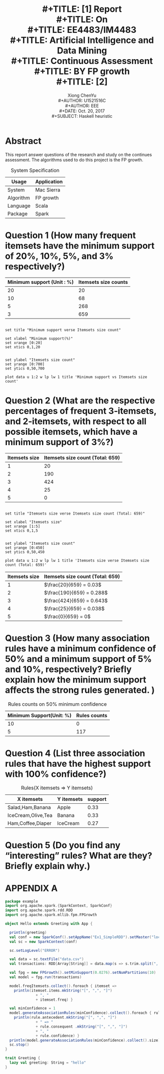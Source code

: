 #+LaTeX_CLASS: article
#+LaTeX_CLASS_OPTIONS: [a4paper]
#+LaTeX_HEADER: \usepackage{mathptmx}
#+TITLE: \includegraphics[width=\textwidth]{img/NTU.png} \\
#+TITLE: [1\baselineskip]
#+TITLE: Report \\
#+TITLE: On \\
#+TITLE: EE4483/IM4483 \\
#+TITLE: Artificial Intelligence and Data Mining \\
#+TITLE: Continuous Assessment \\
#+TITLE: BY FP growth \\
#+TITLE: [2\baselineskip]

#+LaTeX_CLASS_OPTIONS: [12pt]
#+LaTeX_CLASS_OPTIONS: [titlepage]
#+AUTHOR: Xiong ChenYu \\
#+AUTHOR: U1521516C \\
#+AUTHOR: EEE \\
#+DATE: Oct. 20, 2017 \\
#+SUBJECT: Haskell heuristic
#+TOC: tables
#+TOC: listings

#+BEGIN_EXPORT latex
\newpage
#+END_EXPORT

* Abstract
  This report answer questions of the research and study on the continues assessment.
  The algorithms used to do this project is the FP growth.

  #+CAPTION: System Specification
  #+NAME: t1
  | Usage     | Application |
  |-----------+-------------|
  | System    | Mac Sierra  |
  | Algorithm | FP growth   |
  | Language  | Scala       |
  | Package   | Spark       |

  #+BEGIN_EXPORT latex
  \newpage
  #+END_EXPORT

* Question 1 (How many frequent itemsets have the minimum support of 20%, 10%, 5%, and 3% respectively?)

  #+CAPTION: Frequent itemsets counts
  #+NAME: t2
  #+tblname: frequent-data
  | Minimum support (Unit : %) | Itemsets size counts |
  |-----------------+------------|
  | 20              | 20         |
  | 10              | 68         |
  | 5               | 268        |
  | 3               | 659        |

  #+begin_src gnuplot :var data=frequent-data :file img/frequent.png

set title "Minimum support verse Itemsets size count"

set xlabel "Minimum support(%)"
set xrange [0:20]
set xtics 0,1,20


set ylabel "Itemsets size count"
set yrange [0:700]
set ytics 0,50,700

plot data u 1:2 w lp lw 1 title 'Minimum support vs Itemsets size count'
  #+end_src

  #+RESULTS:
  [[file:img/frequent.png]]

* Question 2 (What are the respective percentages of frequent 3‐itemsets, and 2‐itemsets, with respect to all possible itemsets, which have a minimum support of 3%?)

  #+CAPTION: 3% minsupport itemsets distribution
  #+NAME: t2
  #+tblname: itemsets-data
  | Itemsets size | Itemsets size count (Total: 659) |
  |---------------+----------------------------------|
  |             1 |                               20 |
  |             2 |                              190 |
  |             3 |                              424 |
  |             4 |                               25 |
  |             5 |                                0 |

  #+begin_src gnuplot :var data=itemsets-data :file img/itemsets.png

set title "Itemsets size verse Itemsets size count (Total: 659)"

set xlabel "Itemsets size"
set xrange [1:5]
set xtics 0,1,5


set ylabel "Itemsets size count"
set yrange [0:450]
set ytics 0,50,450

plot data u 1:2 w lp lw 1 title 'Itemsets size verse Itemsets size count (Total: 659)'
  #+end_src

  #+CAPTION: respective percentages
  #+NAME: t2
  #+tblname: itemsets-data
  | Itemsets size | Itemsets size count (Total: 659) |
  |---------------+----------------------------------|
  |             1 | $\frac{20}{659} = 0.03$          |
  |             2 | $\frac{190}{659} = 0.288$        |
  |             3 | $\frac{424}{659} = 0.643$        |
  |             4 | $\frac{25}{659} = 0.038$         |
  |             5 | $\frac{0}{659} = 0$              |
* Question 3 (How many association rules have a minimum confidence of 50% and a minimum support of 5% and 10%, respectively? Briefly explain how the minimum support affects the strong rules generated. )

  #+CAPTION: Rules counts on 50% minimum confidence
  #+NAME: t3
  | Minimum Support(Unit: %) | Rules counts |
  |--------------------------+--------------|
  |                       10 |            0 |
  |                        5 |          117 |

* Question 4 (List three association rules that have the highest support with 100% confidence?)

  #+CAPTION: Rules(X itemsets => Y itemsets)
  #+NAME: t4
  | X itemsets           | Y itemsets | support |
  |----------------------+------------+---------|
  | Salad,Ham,Banana     | Apple      |    0.33 |
  | IceCream,Olive,Tea   | Banana     |    0.33 |
  | Ham,Coffee,Diaper    | IceCream   |    0.27 |

* Question 5 (Do you find any “interesting” rules? What are they? Briefly explain why.)

  #+BEGIN_EXPORT latex

  \addcontentsline{toc}{section}{References}

    \begin{thebibliography}{99}

    \bibitem{1}\textsc{En.wikipedia.org}\texttt{ (2017). Data Mining Algorithms In R/Frequent Pattern Mining/The FP-Growth Algorithm - Wikibooks, open books for an open world. [online] Available at: https://en.wikibooks.org/wiki/Data_Mining_Algorithms_In_R/Frequent_Pattern_Mining/The_FP-Growth_Algorithm [Accessed 7 Nov. 2017].}

    \bibitem{2}\textsc{En.wikipedia.org}\texttt{ (2017). Data Mining Algorithms In R/Frequent Pattern Mining/The FP-Growth Algorithm - Wikibooks, open books for an open world. [online] Available at: https://en.wikibooks.org/wiki/Data_Mining_Algorithms_In_R/Frequent_Pattern_Mining/The_FP-Growth_Algorithm [Accessed 7 Nov. 2017].}


  \end{thebibliography}

    #+END_EXPORT

* APPENDIX A
  #+BEGIN_SRC scala
    package example
    import org.apache.spark.{SparkContext, SparkConf}
    import org.apache.spark.rdd.RDD
    import org.apache.spark.mllib.fpm.FPGrowth

    object Hello extends Greeting with App {

      println(greeting)
      val conf = new SparkConf().setAppName("Ex1_SimpleRDD").setMaster("local[4]")
      val sc = new SparkContext(conf)

      sc.setLogLevel("ERROR")

      val data = sc.textFile("data.csv")
      val transactions: RDD[Array[String]] = data.map(s => s.trim.split(", "))

      val fpg = new FPGrowth().setMinSupport(0.0276).setNumPartitions(10)
      val model = fpg.run(transactions)

      model.freqItemsets.collect().foreach { itemset =>
        println(itemset.items.mkString("[", ",", "]")
                  + ", "
                  + itemset.freq) }

      val minConfidence = 1
      model.generateAssociationRules(minConfidence).collect().foreach { rule =>
        println(rule.antecedent.mkString("[", ",", "]")
                  + " => "
                  + rule.consequent .mkString("[", ",", "]")
                  + ", "
                  + rule.confidence) }
      println(model.generateAssociationRules(minConfidence).collect().size)
      sc.stop()
    }

    trait Greeting {
      lazy val greeting: String = "hello"
    }
  #+END_SRC
